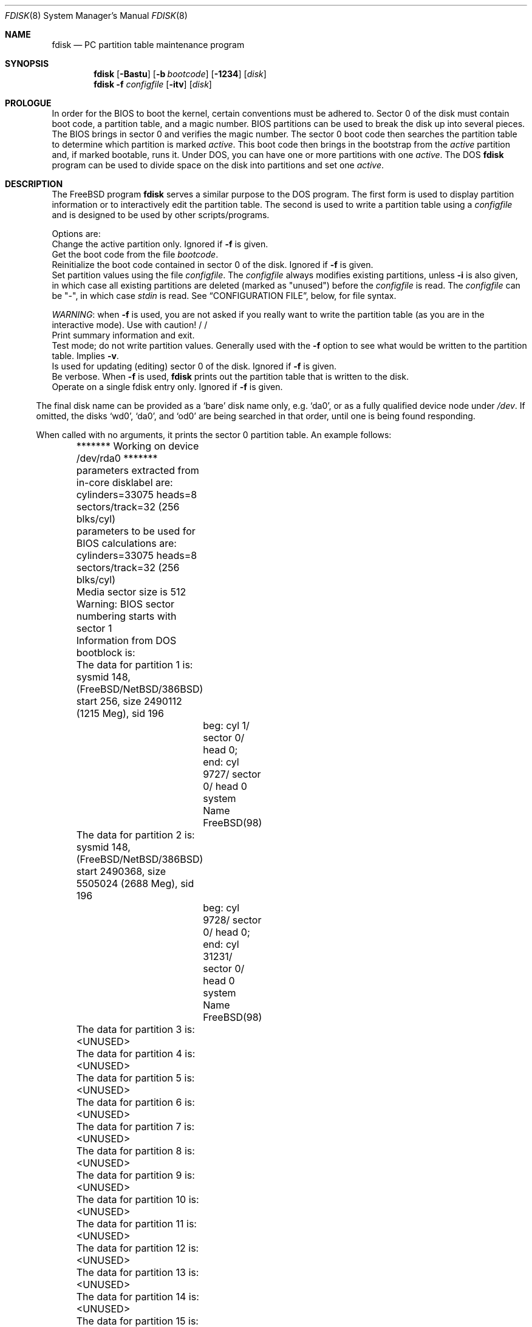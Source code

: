.\" $FreeBSD$
.\"
.Dd October 4, 1996
.Dt FDISK 8
.Os FreeBSD
.Sh NAME
.Nm fdisk
.Nd PC partition table maintenance program
.Sh SYNOPSIS
.Nm
.\" !PC98 .Op Fl BIaistu
.Op Fl Bastu
.Op Fl b Ar bootcode
.Op Fl 1234
.Op Ar disk
.Bl -tag -width time
.Nm
.Fl f Ar configfile
.Op Fl itv
.Op Ar disk
.Sh PROLOGUE
In order for the BIOS to boot the kernel,
certain conventions must be adhered to.
Sector 0 of the disk must contain boot code,
a partition table,
and a magic number.
BIOS partitions can be used to break the disk up into several pieces.
The BIOS brings in sector 0 and verifies the magic number.  The sector
0 boot code then searches the partition table to determine which
partition is marked
.Em active .
This boot code then brings in the bootstrap from the
.Em active
partition and, if marked bootable, runs it.
Under DOS,
you can have one or more partitions with one
.Em active .
The DOS
.Nm
program can be used to divide space on the disk into partitions and set one
.Em active .
.Sh DESCRIPTION
The
.Fx
program
.Nm
serves a similar purpose to the DOS program.  The first form is used to
display partition information or to interactively edit the partition
table.  The second is used to write a partition table using a
.Ar configfile
and is designed to be used by other scripts/programs.
.Pp
Options are:
.It Fl a
Change the active partition only.  Ignored if
.Fl f
is given.
.It Fl b Ar bootcode
Get the boot code from the file
.Ar bootcode .
.It Fl B
Reinitialize the boot code contained in sector 0 of the disk.  Ignored
if
.Fl f
is given.
.It Fl f Ar configfile
Set partition values using the file
.Ar configfile .
The
.Ar configfile
always modifies existing partitions, unless
.Fl i
is also given, in which case all existing partitions are deleted (marked
as "unused") before the
.Ar configfile
is read.  The
.Ar configfile
can be "-", in which case
.Ar stdin
is read.  See
.Sx CONFIGURATION FILE ,
below, for file syntax.
.Pp
.Em WARNING :
when
.Fl f
is used, you are not asked if you really want to write the partition
table (as you are in the interactive mode).  Use with caution!
.\" !PC98
.\" .It Fl i
.\" Initialize sector 0 of the disk.  This implies
.\" .Fl u ,
.\" unless
.\" .Fl f
.\" is given.
.\" .It Fl I
.\" Initialize the contents of sector 0
.\" with one
/\" .Fx
/\" slice covering the entire disk.
.It Fl s
Print summary information and exit.
.It Fl t
Test mode; do not write partition values.  Generally used with the
.Fl f
option to see what would be written to the partition table.  Implies
.Fl v .
.It Fl u
Is used for updating (editing) sector 0 of the disk.  Ignored if
.Fl f
is given.
.It Fl v
Be verbose.  When
.Fl f
is used,
.Nm
prints out the partition table that is written to the disk.
.It Fl 12345678
Operate on a single fdisk entry only.  Ignored if
.Fl f
is given.
.El
.Pp
The final disk name can be provided as a
.Sq bare
disk name only, e.g.
.Ql da0 ,
or as a fully qualified device node under
.Pa /dev .
If omitted, the disks
.Ql wd0 ,
.Ql da0 ,
and
.Ql od0
are being searched in that order, until one is
being found responding.
.Pp
When called with no arguments, it prints the sector 0 partition table.
An example follows:
.Bd -literal
	******* Working on device /dev/rda0 *******
	parameters extracted from in-core disklabel are:
	cylinders=33075 heads=8 sectors/track=32 (256 blks/cyl)

	parameters to be used for BIOS calculations are:
	cylinders=33075 heads=8 sectors/track=32 (256 blks/cyl)

	Media sector size is 512
	Warning: BIOS sector numbering starts with sector 1
	Information from DOS bootblock is:
	The data for partition 1 is:
	sysmid 148,(FreeBSD/NetBSD/386BSD)
	    start 256, size 2490112 (1215 Meg), sid 196
		beg: cyl 1/ sector 0/ head 0;
		end: cyl 9727/ sector 0/ head 0
		system Name FreeBSD(98)
	The data for partition 2 is:
	sysmid 148,(FreeBSD/NetBSD/386BSD)
	    start 2490368, size 5505024 (2688 Meg), sid 196
		beg: cyl 9728/ sector 0/ head 0;
		end: cyl 31231/ sector 0/ head 0
		system Name FreeBSD(98)
	The data for partition 3 is:
	<UNUSED>
	The data for partition 4 is:
	<UNUSED>
	The data for partition 5 is:
	<UNUSED>
	The data for partition 6 is:
	<UNUSED>
	The data for partition 7 is:
	<UNUSED>
	The data for partition 8 is:
	<UNUSED>
	The data for partition 9 is:
	<UNUSED>
	The data for partition 10 is:
	<UNUSED>
	The data for partition 11 is:
	<UNUSED>
	The data for partition 12 is:
	<UNUSED>
	The data for partition 13 is:
	<UNUSED>
	The data for partition 14 is:
	<UNUSED>
	The data for partition 15 is:
	<UNUSED>
	The data for partition 16 is:
	<UNUSED>
.Ed
.Pp
The disk is divided into three partitions that happen to fill the disk.
The second partition overlaps the end of the first.
(Used for debugging purposes)
.Bl -tag -width "cyl, sector and head"
.It Em "sysmid"
is used to label the partition.
.Fx
reserves the
magic number 148 decimal (94 in hex).
.It Em start No and Em size
fields provide the start address
and size of a partition in sectors.
.\" !PC98 .It Em "flag 80"
.\" specifies that this is the active partition.
.It Em cyl , sector No and Em head
fields are used to specify the beginning address
and end address for the partition.
.It Em "system Name"
is the name of the partition.
.It Em Note :
these numbers are calculated using BIOS's understanding of the disk geometry
and saved in the bootblock.
.El
.Pp
The flags
.\" .Fl i
.\" or
.Fl u
are used to indicate that the partition data is to be updated, unless the
.Fl f
option is used.  If the
.Fl f
option is not used, the
.Nm
program will enter a conversational mode.
This mode is designed not to change any data unless you explicitly tell it to.
.Nm Fdisk
selects defaults for its questions to guarantee the above behavior.
.Pp
It displays each partition
and ask if you want to edit it.
If you say yes,
it will step through each field showing the old value
and asking for a new one.
When you are done with a partition,
.Nm
will display it and ask if it is correct.
.Nm Fdisk
will then proceed to the next entry.
.Pp
Getting the
.Em cyl , sector ,
and
.Em head
fields correct is tricky.
So by default,
they will be calculated for you;
you can specify them if you choose.
.Pp
After all the partitions are processed,
you are given the option to change the
.Em active
partition.
Finally,
when the all the data for the first sector has been accumulated,
you are asked if you really want to rewrite sector 0.
Only if you answer yes,
will the data be written to disk.
.Pp
The difference between the
.Fl u
flag and
.Fl i
flag is that
the
.Fl u
flag just edits the fields as they appear on the disk.
While the
.Fl i
flag is used to "initialize" sector 0;
it will setup the last BIOS partition to use the whole disk for
.Fx ;
and make it active.
.Sh NOTES
The automatic calculation of starting cylinder etc. uses
a set of figures that represent what the BIOS thinks is the
geometry of the drive.
These figures are by default taken from the incore disklabel,
but the program initially gives you an opportunity to change them.
This allows the user to create a bootblock that can work with drives
that use geometry translation under the BIOS.
.Pp
If you hand craft your disk layout,
please make sure that the
.Fx
partition starts on a cylinder boundary.
A number of decisions made later may assume this.
(This might not be necessary later.)
.Pp
Editing an existing partition will most likely cause you to
lose all the data in that partition.
.Pp
You should run this program interactively once or twice to see how it
works.  This is completely safe as long as you answer the last question
in the negative.  There are subtleties that the program detects that are
not fully explained in this manual page.
.Sh CONFIGURATION FILE
When the
.Fl f
option is given, a disk's partition table can be written using values
from a
.Ar configfile .
The syntax of this file is very simple.  Each line is either a comment or
a specification, and whitespace (except for newlines) are ignored:
.Bl -tag -width Ds
.It Xo
.Ic #
.Ar comment ...
.Xc
Lines beginning with a "#" are comments and are ignored.
.It Xo
.Ic g
.Ar spec1
.Ar spec2
.Ar spec3
.Xc
Set the BIOS geometry used in partition calculations.  There must be
three values specified, with a letter preceding each number:
.Bl -tag -width Ds
.Sm off
.It Cm c Ar num
.Sm on
Set the number of cylinders to
.Ar num .
.Sm off
.It Cm h Ar num
.Sm on
Set the number of heads to
.Ar num .
.Sm off
.It Cm s Ar num
.Sm on
Set the number of sectors/track to
.Ar num .
.El
.Pp
These specs can occur in any order, as the leading letter determines
which value is which; however, all three must be specified.
.Pp
This line must occur before any lines that specify partition
information.
.Pp
It is an error if the following is not true:
.Bd -literal -offset indent
1 <= number of cylinders
1 <= number of heads <= 256
1 <= number of sectors/track < 64
.Ed
.Pp
The number of cylinders should be less than or equal to 1024, but this
is not enforced, although a warning will be output.  Note that bootable
.Fx
partitions (the "/" filesystem) must lie completely within the
first 1024 cylinders; if this is not true, booting may fail.
Non-bootable partitions do not have this restriction.
.Pp
Example (all of these are equivalent), for a disk with 1019 cylinders,
39 heads, and 63 sectors:
.Bd -literal -offset indent
g       c1019   h39     s63
g       h39     c1019   s63
g       s63     h39     c1019
.Ed
.It Xo
.Ic p
.Ar partition
.Ar type
.Ar start
.Ar length
.Xc
Set the partition given by
.Ar partition
(1-4) to type
.Ar type ,
starting at sector
.Ar start
for
.Ar length
sectors.
.Pp
Only those partitions explicitly mentioned by these lines are modified;
any partition not referenced by a "p" line will not be modified.
However, if an invalid partition table is present, or the
.Fl i
option is specified, all existing partition entries will be cleared
(marked as unused), and these "p" lines will have to be used to
explicitly set partition information.  If multiple partitions need to be
set, multiple "p" lines must be specified; one for each partition.
.Pp
These partition lines must occur after any geometry specification lines,
if one is present.
.Pp
The
.Ar type
is 165 for
.Fx
partitions.  Specifying a partition type of zero is
the same as clearing the partition and marking it as unused; however,
dummy values (such as "0") must still be specified for
.Ar start
and
.Ar length .
.Pp
Note: the start offset will be rounded upwards to a head boundary if
necessary, and the end offset will be rounded downwards to a cylinder
boundary if necessary.
.Pp
Example: to clear partition 4 and mark it as unused:
.Bd -literal -offset indent
p       4       0       0       0
.Ed
.Pp
Example: to set partition 1 to a
.Fx
partition, starting at sector 1
for 2503871 sectors (note: these numbers will be rounded upwards and
downwards to correspond to head and cylinder boundaries):
.Bd -literal -offset indent
p       1       165     1       2503871
.Ed
.It Xo
.Ic a
.Ar partition
.Xc
Make
.Ar partition
the active partition.  Can occur anywhere in the config file, but only
one must be present.
.Pp
Example: to make partition 1 the active partition:
.Bd -literal -offset indent
a       1
.Ed
.El
.Sh FILES
.Bl -tag -width /boot/mbr -compact
.It Pa /boot/mbr
The default boot code
.El
.Sh SEE ALSO
.Xr disklabel 8
.Sh BUGS
The default boot code will not necessarily handle all partition types
correctly, in particular those introduced since MS-DOS 6.x.
.Pp
The entire program should be made more user-friendly.
.Pp
Throughout this man page, the term
.Sq partition
is used where it should actually be
.Sq slice ,
in order to conform with the terms used elsewhere.
.Pp
You cannot use this command to completely dedicate a disk to
.Fx .
The
.Xr disklabel 8
command must be used for this.
